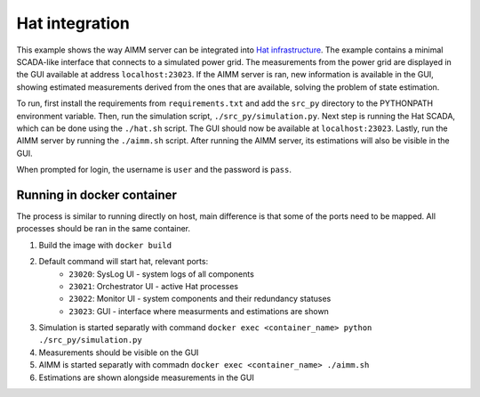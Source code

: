 Hat integration
===============

This example shows the way AIMM server can be integrated into `Hat
infrastructure <https://core.hat-open.com/>`_. The example contains a minimal
SCADA-like interface that connects to a simulated power grid. The measurements
from the power grid are displayed in the GUI available at address
``localhost:23023``. If the AIMM server is ran, new information is available in
the GUI, showing estimated measurements derived from the ones that are
available, solving the problem of state estimation.

To run, first install the requirements from ``requirements.txt`` and add the
``src_py`` directory to the PYTHONPATH environment variable. Then, run the
simulation script, ``./src_py/simulation.py``. Next step is running the Hat
SCADA, which can be done using the ``./hat.sh`` script. The GUI should now be
available at ``localhost:23023``. Lastly, run the AIMM server by running the
``./aimm.sh`` script. After running the AIMM server, its estimations will also
be visible in the GUI.

When prompted for login, the username is ``user`` and the password is ``pass``.

Running in docker container
---------------------------

The process is similar to running directly on host, main difference is that some of the
ports need to be mapped. All processes should be ran in the same container.

#. Build the image with ``docker build``
#. Default command will start hat, relevant ports:
    * ``23020``: SysLog UI - system logs of all components
    * ``23021``: Orchestrator UI - active Hat processes
    * ``23022``: Monitor UI - system components and their redundancy statuses
    * ``23023``: GUI - interface where measurments and estimations are shown
#. Simulation is started separatly with command
   ``docker exec <container_name> python ./src_py/simulation.py``
#. Measurements should be visible on the GUI
#. AIMM is started separatly with commadn ``docker exec <container_name> ./aimm.sh``
#. Estimations are shown alongside measurements in the GUI
